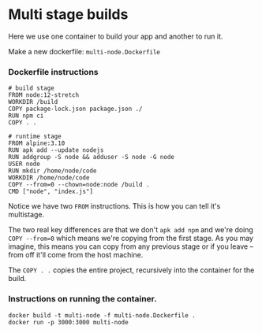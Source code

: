 * Multi stage builds
Here we use one container to build your app and another to run it.

Make a new dockerfile: ~multi-node.Dockerfile~

*** Dockerfile instructions
#+begin_src 
# build stage
FROM node:12-stretch
WORKDIR /build
COPY package-lock.json package.json ./
RUN npm ci
COPY . .

# runtime stage
FROM alpine:3.10
RUN apk add --update nodejs
RUN addgroup -S node && adduser -S node -G node
USER node
RUN mkdir /home/node/code
WORKDIR /home/node/code
COPY --from=0 --chown=node:node /build .
CMD ["node", "index.js"]
#+end_src

Notice we have two ~FROM~ instructions. This is how you can tell it's multistage.

The two real key differences are that we don't ~apk add npm~ and we're doing ~COPY --from=0~ which means we're copying from the first stage. As you may imagine, this means you can copy from any previous stage or if you leave --from off it'll come from the host machine.

The ~COPY . .~ copies the entire project, recursively into the container for the build.

*** Instructions on running the container.
#+begin_src 
docker build -t multi-node -f multi-node.Dockerfile .
docker run -p 3000:3000 multi-node
#+end_src
